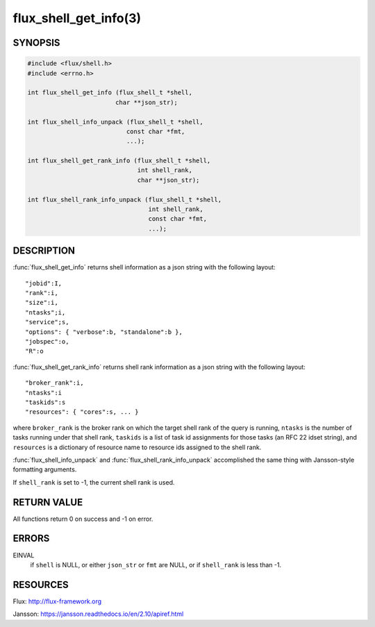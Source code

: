 ======================
flux_shell_get_info(3)
======================

.. default-domain:: c

SYNOPSIS
========

.. code-block:: c

   #include <flux/shell.h>
   #include <errno.h>

   int flux_shell_get_info (flux_shell_t *shell,
                           char **json_str);

   int flux_shell_info_unpack (flux_shell_t *shell,
                              const char *fmt,
                              ...);

   int flux_shell_get_rank_info (flux_shell_t *shell,
                                 int shell_rank,
                                 char **json_str);

   int flux_shell_rank_info_unpack (flux_shell_t *shell,
                                    int shell_rank,
                                    const char *fmt,
                                    ...);


DESCRIPTION
===========

:func:`flux_shell_get_info` returns shell information as a json string
with the following layout:

::

   "jobid":I,
   "rank":i,
   "size":i,
   "ntasks";i,
   "service";s,
   "options": { "verbose":b, "standalone":b },
   "jobspec":o,
   "R":o

:func:`flux_shell_get_rank_info` returns shell rank information as a json
string with the following layout:

::

   "broker_rank":i,
   "ntasks":i
   "taskids":s
   "resources": { "cores":s, ... }

where ``broker_rank`` is the broker rank on which the target shell rank
of the query is running, ``ntasks`` is the number of tasks running under
that shell rank, ``taskids`` is a list of task id assignments for those
tasks (an RFC 22 idset string), and ``resources`` is a dictionary of
resource name to resource ids assigned to the shell rank.

:func:`flux_shell_info_unpack` and :func:`flux_shell_rank_info_unpack`
accomplished the same thing with Jansson-style formatting arguments.

If ``shell_rank`` is set to -1, the current shell rank is used.


RETURN VALUE
============

All functions return 0 on success and -1 on error.


ERRORS
======

EINVAL
   if ``shell`` is NULL, or either ``json_str`` or ``fmt`` are NULL, or if
   ``shell_rank`` is less than -1.


RESOURCES
=========

Flux: http://flux-framework.org

Jansson: https://jansson.readthedocs.io/en/2.10/apiref.html
